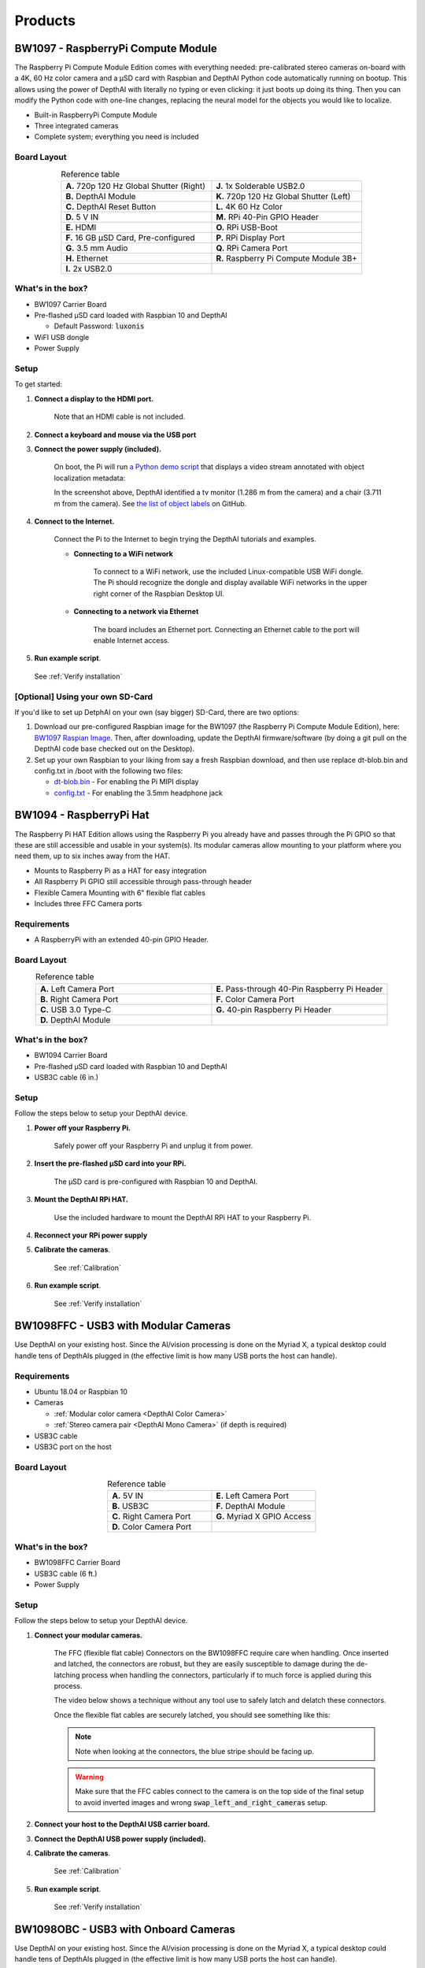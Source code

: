 Products
========

.. _bw1097:

BW1097 - RaspberryPi Compute Module
###################################

.. image:: _static/images/products/bw1097.jpg
  :alt: RaspberryPi Compute Module

The Raspberry Pi Compute Module Edition comes with everything needed: pre-calibrated stereo cameras on-board with a 4K,
60 Hz color camera and a µSD card with Raspbian and DepthAI Python code automatically running on bootup.
This allows using the power of DepthAI with literally no typing or even clicking: it just boots up doing its thing.
Then you can modify the Python code with one-line changes, replacing the neural model for the objects you would like to localize.

- Built-in RaspberryPi Compute Module
- Three integrated cameras
- Complete system; everything you need is included

Board Layout
************

.. image:: _static/images/products/bw1097-top.jpg
  :alt: 1097 top

.. image:: _static/images/products/bw1097-bottom.jpg
  :alt: 1097 bottom

.. list-table:: Reference table
  :widths: 50 50
  :align: center

  * - **A.** 720p 120 Hz Global Shutter (Right)
    - **J.** 1x Solderable USB2.0
  * - **B.** DepthAI Module
    - **K.** 720p 120 Hz Global Shutter (Left)
  * - **C.** DepthAI Reset Button
    - **L.** 4K 60 Hz Color
  * - **D.** 5 V IN
    - **M.** RPi 40-Pin GPIO Header
  * - **E.** HDMI
    - **O.** RPi USB-Boot
  * - **F.** 16 GB µSD Card, Pre-configured
    - **P.** RPi Display Port
  * - **G.** 3.5 mm Audio
    - **Q.** RPi Camera Port
  * - **H.** Ethernet
    - **R.** Raspberry Pi Compute Module 3B+
  * - **I.** 2x USB2.0
    -

What's in the box?
******************

- BW1097 Carrier Board
- Pre-flashed µSD card loaded with Raspbian 10 and DepthAI

  - Default Password: :code:`luxonis`

- WiFI USB dongle
- Power Supply

Setup
*****

To get started:

#. **Connect a display to the HDMI port.**

    Note that an HDMI cable is not included.

#. **Connect a keyboard and mouse via the USB port**
#. **Connect the power supply (included).**

    On boot, the Pi will run `a Python demo script <https://github.com/luxonis/depthai/blob/main/depthai_demo.py>`_ that displays a video stream annotated with object localization metadata:

    .. image:: _static/images/products/bw1097-detection.png
      :alt: 1097 top

    In the screenshot above, DepthAI identified a tv monitor (1.286 m from the camera) and a chair (3.711 m from the camera).
    See `the list of object labels <https://github.com/luxonis/depthai/blob/main/resources/nn/mobilenet-ssd/mobilenet-ssd.json#L10>`_ on GitHub.

#. **Connect to the Internet.**

    Connect the Pi to the Internet to begin trying the DepthAI tutorials and examples.

    * **Connecting to a WiFi network**

        To connect to a WiFi network, use the included Linux-compatible USB WiFi dongle.
        The Pi should recognize the dongle and display available WiFi networks in the upper right corner of the Raspbian Desktop UI.

    * **Connecting to a network via Ethernet**

        The board includes an Ethernet port. Connecting an Ethernet cable to the port will enable Internet access.

#. **Run example script**.

  See :ref:`Verify installation`

[Optional] Using your own SD-Card
*********************************

If you'd like to set up DetphAI on your own (say bigger) SD-Card, there are two options:

#.  Download our pre-configured Raspbian image for the BW1097 (the Raspberry Pi Compute Module Edition), here: `BW1097 Raspian Image <https://drive.google.com/open?id=19JRcRkdmiJ96lsoMdCu2_zbbYrSG7wsu>`_. Then, after downloading, update the DepthAI firmware/software (by doing a git pull on the DepthAI code base checked out on the Desktop).
#.  Set up your own Raspbian to your liking from say a fresh Raspbian download, and then use replace dt-blob.bin and config.txt in /boot with the following two files:

    - `dt-blob.bin <https://drive.google.com/open?id=1OarNtX58YUtVcqHog8NnnCWmCgYpN-z_>`_ - For enabling the Pi MIPI display
    - `config.txt <https://drive.google.com/open?id=1cg8OZVFwq6NB1judrsUNV6T7YIcYX1eD>`_ - For enabling the 3.5mm headphone jack


.. _bw1094:

BW1094 - RaspberryPi Hat
########################


.. image:: _static/images/products/bw1094.jpg
  :alt: RPi HAT Labeled

The Raspberry Pi HAT Edition allows using the Raspberry Pi you already have and passes through the Pi GPIO so that these are still accessible and usable in your system(s). Its modular cameras allow mounting to your platform where you need them, up to six inches away from the HAT.

- Mounts to Raspberry Pi as a HAT for easy integration
- All Raspberry Pi GPIO still accessible through pass-through header
- Flexible Camera Mounting with 6" flexible flat cables
- Includes three FFC Camera ports

Requirements
************

- A RaspberryPi with an extended 40-pin GPIO Header.

Board Layout
************


.. image:: _static/images/products/bw1094-layout.jpg
  :alt: RPi HAT Labeled

.. list-table:: Reference table
  :widths: 50 50
  :align: center

  * - **A.** Left Camera Port
    - **E.** Pass-through 40-Pin Raspberry Pi Header
  * - **B.** Right Camera Port
    - **F.** Color Camera Port
  * - **C.** USB 3.0 Type-C
    - **G.** 40-pin Raspberry Pi Header
  * - **D.** DepthAI Module
    -

What's in the box?
******************

- BW1094 Carrier Board
- Pre-flashed µSD card loaded with Raspbian 10 and DepthAI
- USB3C cable (6 in.)

Setup
*****

Follow the steps below to setup your DepthAI device.

#. **Power off your Raspberry Pi.**

    Safely power off your Raspberry Pi and unplug it from power.

#. **Insert the pre-flashed µSD card into your RPi.**

    The µSD card is pre-configured with Raspbian 10 and DepthAI.

#. **Mount the DepthAI RPi HAT.**

    Use the included hardware to mount the DepthAI RPi HAT to your Raspberry Pi.

#. **Reconnect your RPi power supply**

#. **Calibrate the cameras**.

    See :ref:`Calibration`

#. **Run example script**.

    See :ref:`Verify installation`


.. _bw1098ffc:

BW1098FFC - USB3 with Modular Cameras
#####################################

.. image:: _static/images/products/bw1098ffc.jpg
  :alt: BW1098FFC

Use DepthAI on your existing host. Since the AI/vision processing is done on the Myriad X, a typical desktop could
handle tens of DepthAIs plugged in (the effective limit is how many USB ports the host can handle).

Requirements
************

- Ubuntu 18.04 or Raspbian 10
- Cameras

  - :ref:`Modular color camera <DepthAI Color Camera>`
  - :ref:`Stereo camera pair <DepthAI Mono Camera>` (if depth is required)

- USB3C cable
- USB3C port on the host

Board Layout
************

.. image:: _static/images/products/bw1098ffc-layout.jpg
  :alt: BW1098FFC layout

.. list-table:: Reference table
  :widths: 50 50
  :align: center

  * - **A.** 5V IN
    - **E.** Left Camera Port
  * - **B.** USB3C
    - **F.** DepthAI Module
  * - **C.** Right Camera Port
    - **G.** Myriad X GPIO Access
  * - **D.** Color Camera Port
    -

What's in the box?
******************

- BW1098FFC Carrier Board
- USB3C cable (6 ft.)
- Power Supply


Setup
*****

Follow the steps below to setup your DepthAI device.

#. **Connect your modular cameras.**

    The FFC (flexible flat cable) Connectors on the BW1098FFC require care when handling.  Once inserted and latched,
    the connectors are robust, but they are easily susceptible to damage during the de-latching process when handling the
    connectors, particularly if to much force is applied during this process.

    The video below shows a technique without any tool use to safely latch and delatch these connectors.

    .. image:: https://i.imgur.com/z3O0LXr.jpg
      :alt: Connecting the Modular Cameras to BW1098FFC
      :target: https://www.youtube.com/watch?v=KQlFvodQ3nM

    Once the flexible flat cables are securely latched, you should see something like this:

    .. image:: _static/images/products/bw1098ffc-connected.jpg
      :alt: BW1098FFC Connected to Modular Cameras


    .. note::

      Note when looking at the connectors, the blue stripe should be facing up.


    .. image:: _static/images/products/modular-camera-sides.jpg
      :alt: BW1098FFC modular camera top side


    .. warning::

      Make sure that the FFC cables connect to the camera is on the top side of the final setup to avoid inverted images and wrong :code:`swap_left_and_right_cameras` setup.

#. **Connect your host to the DepthAI USB carrier board.**

#. **Connect the DepthAI USB power supply (included).**

#. **Calibrate the cameras**.

    See :ref:`Calibration`

#. **Run example script**.

    See :ref:`Verify installation`


.. _bw1098obc:

BW1098OBC - USB3 with Onboard Cameras
#####################################

.. image:: _static/images/products/bw1098obc.png
  :alt: BW1098OBC

Use DepthAI on your existing host. Since the AI/vision processing is done on the Myriad X, a typical desktop could
handle tens of DepthAIs plugged in (the effective limit is how many USB ports the host can handle).

Requirements
************

- USB3C cable
- USB3C port on the host

What's in the box?
******************

- BW1098OBC Carrier Board
- USB3C cable (6 ft.)
- Power Supply

Setup
*****

Follow the steps below to setup your DepthAI device.

#. **Connect your host to the DepthAI USB carrier board**
#. **Connect the DepthAI USB power supply (included)**
#. **Run example script**.

  See :ref:`Verify installation`


.. _bw1099:

BW1099 - System on Module
#########################

.. image:: _static/images/products/bw1099.jpg
  :alt: BW1099

All DepthAI editions utilize the System on Module (SoM), which can also be used by itself to integrate into your own designs.
The SoM allows the board that carries it to be a simple, easy four-layer standard-density board, as opposed to the
high-density-integration (HDI) stackup (with laser-vias and stacked vias) required to directly integrate the VPU itself.

Specifications
**************

- 2x 2-lane MIPI Camera Interface
- 1x 4-lane MIPI Camera Interface
- Quad SPI with 2 dedicated chip-selects
- I²C
- UART
- USB2
- USB3
- Several GPIO (1.8 V and 3.3 V)
- Supports off-board eMMC or SD Card
- On-board NOR boot Flash (optional)
- On-board EEPROM (optional)
- All power regulation, clock generation, etc. on module
- All connectivity through single 100-pin connector (DF40C-100DP-0.4V(51))


Getting Started Integrating Into Your Products
**********************************************

All the boards based on the DepthAI System on Module are available on Github under MIT License `here <https://github.com/luxonis/depthai-hardware>`_.

These are in Altium Designer format.
So if you use Altium Designer, you're in luck!  You can quickly/easily integrate the DepthAI SoM into your products with
proven and up-to-date designs (the same designs you can buy `here <https://shop.luxonis.com/>`_).


.. _bw1093:

BW1093 - MegaAI 4K USB3 AI Camera
#################################

.. image:: _static/images/products/bw1093.png
  :alt: MegaAI 4K USB3 AI Camera

Use megaAI on your existing host. Since the AI/vision processing is done on the Myriad X, a typical desktop could handle
tens of megaAIs plugged in (the effective limit is how many USB ports the host can handle).

And since megaAI can encode 1080p and 4K video (see :ref:`here <How do I Record (or Encode) Video with DepthAI?>`) you can now even save 4K video on a Pi Zero!

Requirements
************

- USB3C cable
- USB2 or USB3 port on the host

What's in the box?
******************

- BW1098OBC Carrier Board
- USB3C cable (6 ft.)

Setup
*****

#. **Connect your host to the MegaAI**

#. **Run example script**.

  See :ref:`Verify installation`


.. _color_camera:

DepthAI Color Camera
####################

.. image:: _static/images/products/color-camera.jpg
  :alt: Color Camera

4K, 60Hz video camera with 12 MP stills and 4056 x 3040 pixel resolution.

Specifications
**************

- 4K, 60 Hz Video
- 12 MP Stills
- Same dimensions, mounting holes, and camera center as Raspberry Pi Camera v2.1
- 4056 x 3040 pixels
- 81 DFOV°
- Lens Size: 1/2.3 inch
- AutoFocus: 8 cm - ∞
- F-number: 2.0


.. _mono_camera:

DepthAI Mono Camera
###################

.. image:: _static/images/products/mono-cameras.jpg
  :alt: Mono Cameras

For applications where Depth + AI are needed, we have modular, high-frame-rate, excellent-depth-quality cameras which can be separated to a baseline of up to 30 cm).

Specifications
**************

- 720p, 120 Hz Video
- Synchronized Global Shutter
- Excellent Low-light
- Same dimensions, mounting holes, and camera center as Raspberry Pi Camera v2.1
- 1280 x 720 pixels
- 83 DFOV°
- Lens Size: 1/2.3 inch
- Fixed Focus: 19.6 cm - ∞
- F-number: 2.2

Calibration
###########

.. note::

  Using the :ref:`BW1097 - RaspberryPi Compute Module` or :ref:`BW1098OBC - USB3 with Onboard Cameras`? **Your unit comes pre-calibrated**


For the modular camera editions of DepthAI (:ref:`BW1098FFC - USB3 with Modular Cameras` and :ref:`BW1094 - RaspberryPi Hat`)
it is necesssary to do a stereo camera calibration after mounting the cameras in the baseline/configuration for your application.

For the :ref:`BW1097 - RaspberryPi Compute Module` and :ref:`BW1098OBC - USB3 with Onboard Cameras`, the units come
pre-calibrated - but you may want to re-calibrate for better quality in your installation (e.g. after mounting the board to something),
or if the calibration quality has started to fade over use/handling.

Below is a quick video showing the (re-) calibration of the :ref:`BW1097 - RaspberryPi Compute Module`.

Watching the video below will give you the steps needed to calibrate your own DepthAI.  And for more information/details on calibration options,
please see the steps below and also :code:`./calibrate.py --help` which will print out all of the calibration options.


.. image:: https://i.imgur.com/oJm0s8o.jpg
  :alt: DepthAI Calibration Example
  :target: https://www.youtube.com/watch?v=lF01f0p1oZM

#. Checkout the `depthai <https://github.com/luxonis/depthai>`_ GitHub repo.
    .. warning::

      Already checked out `depthai <https://github.com/luxonis/depthai>`_? **Skip this step.**

    .. code-block:: bash

      git clone https://github.com/luxonis/depthai.git
      cd depthai
      python3 -m pip install -r requirements.txt

#. Print chessboard calibration image.

    Either print the calibration checkerboard onto a flat surface, or display the checkerboard on a flat (not curved!) monitor.
    Note that if you do print the calibration target, take care to make sure it is attached to a flat surface and is flat and free of wrinkles and/or 'waves'.

    Often, using a monitor to display the calibration target is easier/faster.

    .. image:: https://github.com/luxonis/depthai/raw/main/resources/calibration-chess-board.png
      :alt: Print this chessboard calibration image
      :target: https://github.com/luxonis/depthai/raw/main/resources/calibration-chess-board.png

    The entire board should fit on a single piece of paper (scale to fit).  And if displaying on a monitor, full-screen the image with a white background.

#. Start the calibration script.

    Replace the placeholder argument values with valid entries:

    .. code-block:: bash

      python3 calibrate.py -s [SQUARE_SIZE_IN_CM] -brd [BOARD]

    Argument reference:

    - :code:`-s SQUARE_SIZE_IN_CM`, :code:`--square_size_cm SQUARE_SIZE_IN_CM`: Measure the square size of the printed chessboard in centimeters.
    - :code:`-brd BOARD`, :code:`--board BOARD`: BW1097, BW1098OBC - Board type from resources/boards/ (not case-sensitive). Or path to a custom .json board config. Mutually exclusive with [-fv -b -w], which allow manual specification of field of view, baseline, and camera orientation (swapped or not-swapped).

    Retrieve the size of the squares from the calibration target by measuring them with a ruler or calipers and enter that number (in cm) in place of [SQUARE_SIZE_IN_CM].

    For example, the arguments for the :ref:`BW1098OBC - USB3 with Onboard Cameras` look like the following if the square size is 2.35 cm:

    .. code-block:: bash

      python3 calibrate.py -s 2.35 -brd bw1098obc

    And note that mirroring the display when calibrating is often useful (so that the directions of motion don't seem backwards).
    When seeing ourselves, we're used to seeing ourselves backwards (because that's what we see in a mirror), so do so, use the :code:`-ih` option as below:

    .. code-block:: bash

      python3 calibrate.py -s 2.35 -brd bw1098obc -ih

    So when we're running calibration internally we almost always use the :code:`-ih` option, so we'll include it on all the following example commands:

    - **BW1098OBC (USB3 Onboard Camera Edition)):**

      .. code-block:: bash

        python3 calibrate.py -s [SQUARE_SIZE_IN_CM] -brd bw1098obc -ih

    - **BW1097 (RPi Compute Module Edition):**

      .. code-block:: bash

        python3 calibrate.py -s [SQUARE_SIZE_IN_CM] -brd bw1097 -ih


Modular cameras calibration
***************************

Use one of the board :code:`*.json` files from `here <https://github.com/luxonis/depthai/tree/main/resources/boards>`_ to
define the baseline between the stereo cameras, and between the left camera and the color camera, replacing the items in brackets below.

- Swap left/right (i.e. which way are the cameras facing, set to :code:`true` or :code:`false`)
- The :code:`BASELINE` in centimeters between grayscale left/right cameras
- The distance :code:`RGBLEFT` separation between the :code:`Left` grayscale camera and the color camera, in centimeters.

.. code-block:: json

  {
      "board_config":
      {
          "name": "ACME01",
          "revision": "V1.2",
          "swap_left_and_right_cameras": [true | false],
          "left_fov_deg": 71.86,
          "rgb_fov_deg": 68.7938,
          "left_to_right_distance_cm": [BASELINE],
          "left_to_rgb_distance_cm": [RGBLEFT]
      }
  }

So for example if you setup your BW1098FFC with a stereo baseline of 2.5cm, with the color camera exactly between
the two grayscale cameras, as shown below, use the JSON further below:

.. image:: _static/images/products/mono-cameras-min-dist.png
  :alt: Color Camera

.. code-block:: json

  {
      "board_config":
      {
          "name": "ACME01",
          "revision": "V1.2",
          "swap_left_and_right_cameras": true,
          "left_fov_deg": 71.86,
          "rgb_fov_deg": 68.7938,
          "left_to_right_distance_cm": 2.5,
          "left_to_rgb_distance_cm": 5.0
      }
  }

Note that in this orientation of of the cameras, :code:`"swap_left_and_right_cameras"` is set to true.

Then, run calibration with this board name:

.. code-block:: json

  python3 calibrate.py -s [SQUARE_SIZE_IN_CM] -brd ACME01 -ih

Run :code:`python3 calibrate.py --help` (or :code:`-h`) for a full list of arguments and usage examples.

Position the chessboard and capture images.
*******************************************

Left and right video streams are displayed, each containing a polygon overlay.

Hold up the printed chessboard (or laptop with the image displayed on the screen) so that the whole of the checkerboard is displayed within both video streams.

Match the orientation of the overlayed polygon and press [SPACEBAR] to capture an image. The checkerboard pattern does
not need to match the polygon exactly, but it is important to use the polygon as a guideline for angling and location relative to the camera.
There are 13 required polygon positions.

After capturing images for all of the polygon positions, the calibration image processing step will begin.
If successful, a calibration file will be created at :code:`depthai/resources/depthai.calib`.
This file is loaded by default via the :code:`calib_fpath` variable within :code:`consts/resource_paths.py`.

Test depth
**********

We'll view the depth stream to ensure the cameras are calibrated correctly:

#. Start a terminal session.
#. Access your local copy of `depthai <https://github.com/luxonis/depthai>`_.

  .. code-block:: bash

    cd [depthai repo]

3. Run test script.

  .. code-block:: bash

    python3 depthai_demo.py -s depth_raw -o

  The script launches a window, starts the cameras, and displays a depth video stream:

  .. image:: _static/images/products/calibration-depth.png
    :alt: Depth projection

    In the screenshot above, the hand is closer to the camera.

Write calibration and board parameters to on-board eeprom
*********************************************************

If your are happy with the depth quality above, you can write it to the on-board eeprom on DephtAI so that the
calibration stick with DepthAI (all designs which have stereo-depth support have on-board eeprom for this purpose).

To write the calibration and associated board information to to EEPROM on DepthAI, use the following command:

.. code-block:: bash

  python3 depthai_demo.py -brd [BOARD] -e

Where :code:`[BOARD]` is either :code:`BW1097` (Raspberry Pi Compute Module Edition), :code:`BW1098OBC` (USB3 Onboard Camera Edition)
or a custom board file (as in :ref:`here <Modular cameras calibration>`), all case-insensitive.

So for example to write the (updated) calibration and board information to your BW1098OBC, use the following command:

.. code-block:: bash

  python3 depthai_demo.py -brd bw1098obc -e

And to verify what is written to EEPROM on your DepthAI, you can see check the output whenever running DetphAI, simply with"

.. code-block:: bash

  python3 depthai_demo.py

And look for :code:`EEPROM data:` in the prints in the terminal after running the above command:

.. code-block::

  EEPROM data: valid (v2)
    Board name     : BW1098OBC
    Board rev      : R0M0E0
    HFOV L/R       : 71.86 deg
    HFOV RGB       : 68.7938 deg
    L-R   distance : 7.5 cm
    L-RGB distance : 3.75 cm
    L/R swapped    : yes
    L/R crop region: top
    Calibration homography:
      1.002324,   -0.004016,   -0.552212,
      0.001249,    0.993829,   -1.710247,
      0.000008,   -0.000010,    1.000000,


If anything looks incorrect, you can calibrate again and/or change board information and overwrite the stored eeprom information and calibration data using the :code:`-brd` and :code:`-e` flags as above.

Verify installation
###################

We'll execute a DepthAI example Python script to ensure your setup is configured correctly. Follow these steps to test DepthAI:

#. Start a terminal session.
#. Access your local copy of `depthai <https://github.com/luxonis/depthai>`_.

  .. code-block:: bash

    cd [depthai repo]

#. Run demo script.<br/>

  .. code-block:: bash

    python3 depthai_demo.py

  The script launches a window, starts the cameras, and displays a video stream annotated with object localization metadata:

  .. image:: _static/images/products/bw1097-detection.png
    :alt: Depth projection

  In the screenshot above, DepthAI identified a tv monitor (1.286 m from the camera) and a chair (3.711 m from the camera).

  See `the list of object labels <https://docs.luxonis.com/tutorials/openvino_model_zoo_pretrained_model/#run-depthai-default-model>`_ in our pre-trained OpenVINO model tutorial.


